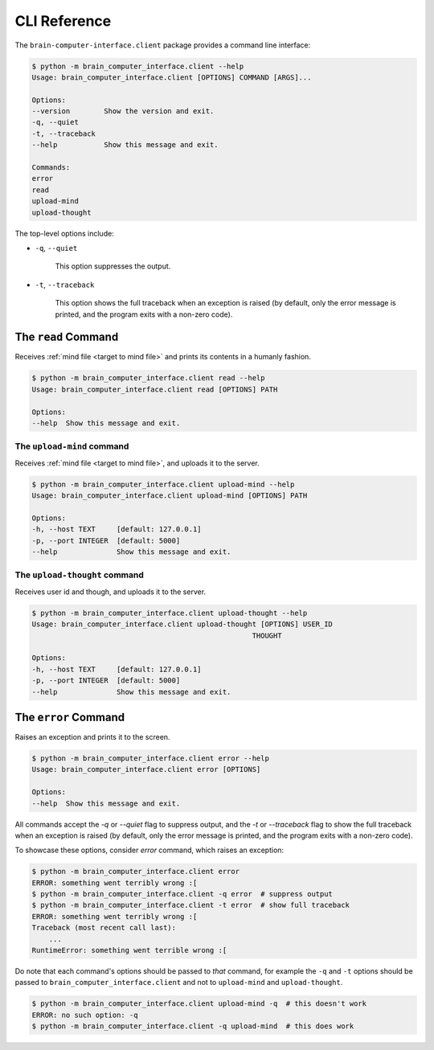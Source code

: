 CLI Reference
=============


The ``brain-computer-interface.client`` package provides a command line interface:

.. code:: bash

    $ python -m brain_computer_interface.client --help
    Usage: brain_computer_interface.client [OPTIONS] COMMAND [ARGS]...

    Options:
    --version        Show the version and exit.
    -q, --quiet
    -t, --traceback
    --help           Show this message and exit.

    Commands:
    error
    read
    upload-mind
    upload-thought


The top-level options include:

- ``-q``, ``--quiet``

    This option suppresses the output.

- ``-t``, ``--traceback``

    This option shows the full traceback when an exception is raised (by
    default, only the error message is printed, and the program exits with a
    non-zero code).


.. _target to read:

The ``read`` Command
----------------------

Receives :ref:`mind file <target to mind file>` and prints its contents in a humanly fashion.

.. code:: bash

    $ python -m brain_computer_interface.client read --help
    Usage: brain_computer_interface.client read [OPTIONS] PATH

    Options:
    --help  Show this message and exit.


.. _target to upload-mind:

The ``upload-mind`` command
~~~~~~~~~~~~~~~~~~~~~~~~~~~

Receives :ref:`mind file <target to mind file>`, and uploads it to the server.

.. code:: bash

    $ python -m brain_computer_interface.client upload-mind --help
    Usage: brain_computer_interface.client upload-mind [OPTIONS] PATH

    Options:
    -h, --host TEXT     [default: 127.0.0.1]
    -p, --port INTEGER  [default: 5000]
    --help              Show this message and exit.


The ``upload-thought`` command
~~~~~~~~~~~~~~~~~~~~~~~~~~~~~~

Receives user id and though, and uploads it to the server.

.. code:: bash

    $ python -m brain_computer_interface.client upload-thought --help
    Usage: brain_computer_interface.client upload-thought [OPTIONS] USER_ID
                                                        THOUGHT

    Options:
    -h, --host TEXT     [default: 127.0.0.1]
    -p, --port INTEGER  [default: 5000]
    --help              Show this message and exit.


The ``error`` Command
---------------------

Raises an exception and prints it to the screen.

.. code:: bash

    $ python -m brain_computer_interface.client error --help
    Usage: brain_computer_interface.client error [OPTIONS]

    Options:
    --help  Show this message and exit.


All commands accept the `-q` or `--quiet` flag to suppress output, and the `-t`
or `--traceback` flag to show the full traceback when an exception is raised
(by default, only the error message is printed, and the program exits with a
non-zero code).

To showcase these options, consider `error` command, which raises an exception:

.. code:: bash

    $ python -m brain_computer_interface.client error
    ERROR: something went terribly wrong :[
    $ python -m brain_computer_interface.client -q error  # suppress output
    $ python -m brain_computer_interface.client -t error  # show full traceback
    ERROR: something went terribly wrong :[
    Traceback (most recent call last):
        ...
    RuntimeError: something went terrible wrong :[


Do note that each command's options should be passed to *that* command, for example the ``-q`` and ``-t`` options should be passed to ``brain_computer_interface.client`` and not to ``upload-mind`` and ``upload-thought``.

.. code:: bash

    $ python -m brain_computer_interface.client upload-mind -q  # this doesn't work
    ERROR: no such option: -q
    $ python -m brain_computer_interface.client -q upload-mind  # this does work
